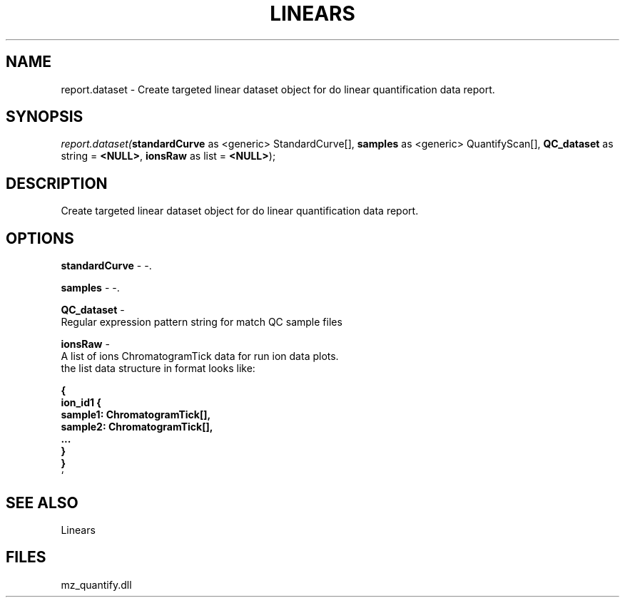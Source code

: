 .\" man page create by R# package system.
.TH LINEARS 1 2000-Jan "report.dataset" "report.dataset"
.SH NAME
report.dataset \- Create targeted linear dataset object for do linear quantification data report.
.SH SYNOPSIS
\fIreport.dataset(\fBstandardCurve\fR as <generic> StandardCurve[], 
\fBsamples\fR as <generic> QuantifyScan[], 
\fBQC_dataset\fR as string = \fB<NULL>\fR, 
\fBionsRaw\fR as list = \fB<NULL>\fR);\fR
.SH DESCRIPTION
.PP
Create targeted linear dataset object for do linear quantification data report.
.PP
.SH OPTIONS
.PP
\fBstandardCurve\fB \fR\- -. 
.PP
.PP
\fBsamples\fB \fR\- -. 
.PP
.PP
\fBQC_dataset\fB \fR\- 
 Regular expression pattern string for match QC sample files
. 
.PP
.PP
\fBionsRaw\fB \fR\- 
 A list of ions ChromatogramTick data for run ion data plots.
 the list data structure in format looks like:
 
 \fB
 { 
    ion_id1 {
        sample1: ChromatogramTick[],
        sample2: ChromatogramTick[],
        ...
    }
 }
 \fR`
. 
.PP
.SH SEE ALSO
Linears
.SH FILES
.PP
mz_quantify.dll
.PP
